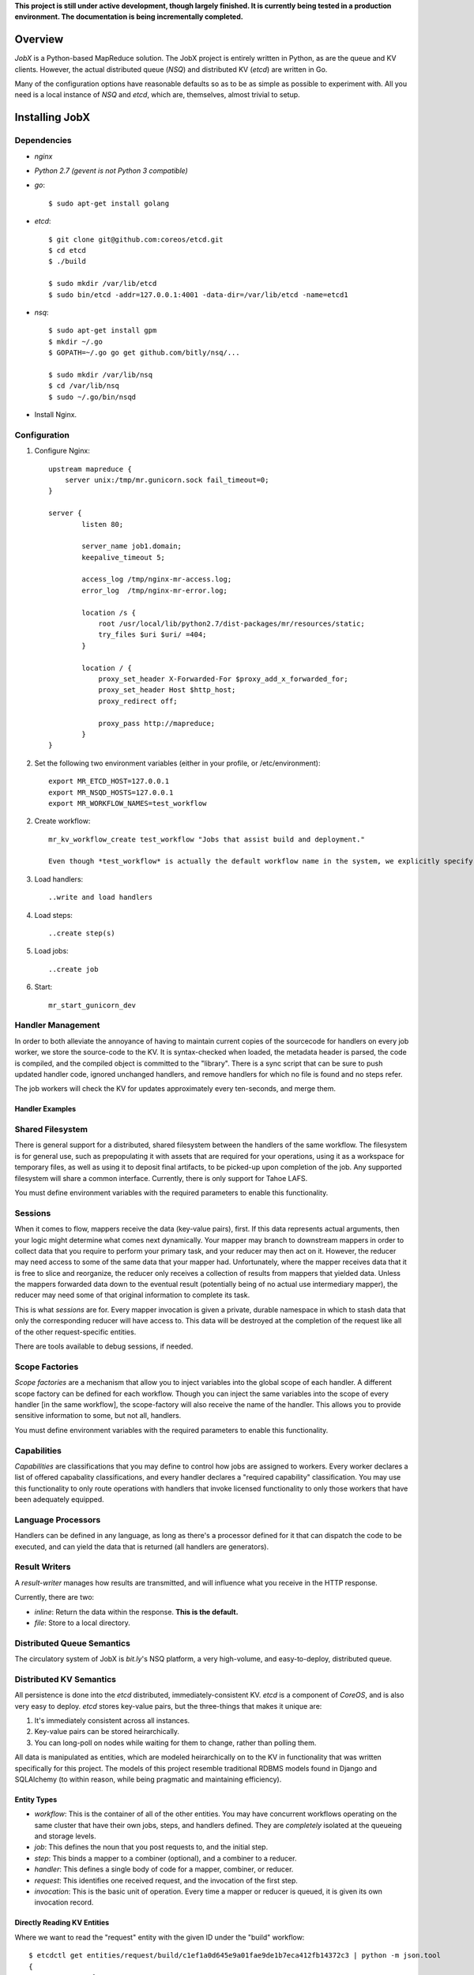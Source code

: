 **This project is still under active development, though largely finished. It is currently being tested in a production environment. The documentation is being incrementally completed.**

========
Overview
========

*JobX* is a Python-based MapReduce solution. The JobX project is entirely written in Python, as are the queue and KV clients. However, the actual distributed queue (*NSQ*) and distributed KV (*etcd*) are written in Go.

Many of the configuration options have reasonable defaults so as to be as simple as possible to experiment with. All you need is a local instance of *NSQ* and *etcd*, which are, themselves, almost trivial to setup.


===============
Installing JobX
===============

------------
Dependencies
------------

- *nginx*
- *Python 2.7 (gevent is not Python 3 compatible)*
- *go*::

    $ sudo apt-get install golang

- *etcd*::

    $ git clone git@github.com:coreos/etcd.git
    $ cd etcd
    $ ./build

    $ sudo mkdir /var/lib/etcd
    $ sudo bin/etcd -addr=127.0.0.1:4001 -data-dir=/var/lib/etcd -name=etcd1

- *nsq*::

    $ sudo apt-get install gpm
    $ mkdir ~/.go
    $ GOPATH=~/.go go get github.com/bitly/nsq/...

    $ sudo mkdir /var/lib/nsq
    $ cd /var/lib/nsq
    $ sudo ~/.go/bin/nsqd

- Install Nginx.

-------------
Configuration
-------------

1. Configure Nginx::

    upstream mapreduce {
        server unix:/tmp/mr.gunicorn.sock fail_timeout=0;
    }

    server {
            listen 80;

            server_name job1.domain;
            keepalive_timeout 5;

            access_log /tmp/nginx-mr-access.log;
            error_log  /tmp/nginx-mr-error.log;

            location /s {
                root /usr/local/lib/python2.7/dist-packages/mr/resources/static;
                try_files $uri $uri/ =404;
            }

            location / {
                proxy_set_header X-Forwarded-For $proxy_add_x_forwarded_for;
                proxy_set_header Host $http_host;
                proxy_redirect off;

                proxy_pass http://mapreduce;
            }
    }

2. Set the following two environment variables (either in your profile, or /etc/environment)::

    export MR_ETCD_HOST=127.0.0.1
    export MR_NSQD_HOSTS=127.0.0.1
    export MR_WORKFLOW_NAMES=test_workflow

2. Create workflow::

    mr_kv_workflow_create test_workflow "Jobs that assist build and deployment."

    Even though *test_workflow* is actually the default workflow name in the system, we explicitly specify it in the variables above so that it's clear how to for when you'll need to with your own workflow.

3. Load handlers::

   ..write and load handlers

4. Load steps::

   ..create step(s)

5. Load jobs::

   ..create job

6. Start::

    mr_start_gunicorn_dev 


------------------
Handler Management
------------------

In order to both alleviate the annoyance of having to maintain current copies of the sourcecode for handlers on every job worker, we store the source-code to the KV. It is syntax-checked when loaded, the metadata header is parsed, the code is compiled, and the compiled object is committed to the "library". There is a sync script that can be sure to push updated handler code, ignored unchanged handlers, and remove handlers for which no file is found and no steps refer.

The job workers will check the KV for updates approximately every ten-seconds, and merge them.


Handler Examples
================


-----------------
Shared Filesystem
-----------------

There is general support for a distributed, shared filesystem between the handlers of the same workflow. The filesystem is for general use, such as prepopulating it with assets that are required for your operations, using it as a workspace for temporary files, as well as using it to deposit final artifacts, to be picked-up upon completion of the job. Any supported filesystem will share a common interface. Currently, there is only support for Tahoe LAFS.

You must define environment variables with the required parameters to enable this functionality.


--------
Sessions
--------

When it comes to flow, mappers receive the data (key-value pairs), first. If this data represents actual arguments, then your logic might determine what comes next dynamically. Your mapper may branch to downstream mappers in order to collect data that you require to perform your primary task, and your reducer may then act on it. However, the reducer may need access to some of the same data that your mapper had. Unfortunately, where the mapper receives data that it is free to slice and reorganize, the reducer only receives a collection of results from mappers that yielded data. Unless the mappers forwarded data down to the eventual result (potentially being of no actual use intermediary mapper), the reducer may need some of that original information to complete its task.

This is what *sessions* are for. Every mapper invocation is given a private, durable namespace in which to stash data that only the corresponding reducer will have access to. This data will be destroyed at the completion of the request like all of the other request-specific entities.

There are tools available to debug sessions, if needed.


---------------
Scope Factories
---------------

*Scope factories* are a mechanism that allow you to inject variables into the global scope of each handler. A different scope factory can be defined for each workflow. Though you can inject the same variables into the scope of every handler [in the same workflow], the scope-factory will also receive the name of the handler. This allows you to provide sensitive information to some, but not all, handlers.

You must define environment variables with the required parameters to enable this functionality.


------------
Capabilities
------------

*Capabilities* are classifications that you may define to control how jobs are assigned to workers. Every worker declares a list of offered capabality classifications, and every handler declares a "required capability" classification. You may use this functionality to only route operations with handlers that invoke licensed functionality to only those workers that have been adequately equipped.


-------------------
Language Processors
-------------------

Handlers can be defined in any language, as long as there's a processor defined for it that can dispatch the code to be executed, and can yield the data that is returned (all handlers are generators).


--------------
Result Writers
--------------

A *result-writer* manages how results are transmitted, and will influence what you receive in the HTTP response.

Currently, there are two:

- *inline*: Return the data within the response. **This is the default.**
- *file*: Store to a local directory.


---------------------------
Distributed Queue Semantics
---------------------------

The circulatory system of JobX is *bit.ly*'s NSQ platform, a very high-volume, and easy-to-deploy, distributed queue.


------------------------
Distributed KV Semantics
------------------------

All persistence is done into the *etcd* distributed, immediately-consistent KV. *etcd* is a component of *CoreOS*, and is also very easy to deploy. *etcd* stores key-value pairs, but the three-things that makes it unique are:

1. It's immediately consistent across all instances.
2. Key-value pairs can be stored heirarchically.
3. You can long-poll on nodes while waiting for them to change, rather than polling them.

All data is manipulated as entities, which are modeled heirarchically on to the KV in functionality that was written specifically for this project. The models of this project resemble traditional RDBMS models found in Django and SQLAlchemy (to within reason, while being pragmatic and maintaining efficiency).


Entity Types
============

- *workflow*: This is the container of all of the other entities. You may have concurrent workflows operating on the same cluster that have their own jobs, steps, and handlers defined. They are *completely* isolated at the queueing and storage levels.
- *job*: This defines the noun that you post requests to, and the initial step.
- *step*: This binds a mapper to a combiner (optional), and a combiner to a reducer.
- *handler*: This defines a single body of code for a mapper, combiner, or reducer.
- *request*: This identifies one received request, and the invocation of the first step.
- *invocation*: This is the basic unit of operation. Every time a mapper or reducer is queued, it is given its own invocation record.


Directly Reading KV Entities
============================

Where we want to read the "request" entity with the given ID under the "build" workflow::

    $ etcdctl get entities/request/build/c1ef1a0d645e9a01fae9de1b7eca412fb14372c3 | python -m json.tool 
    {
        "context": {
            "requester_ip": "127.0.0.1"
        },
        "done": true,
        "failed_invocation_id": null,
        "invocation_id": "3c7494eb9f521d39e8609733a6d3988100540abb",
        "job_name": "obfuscate_for_clients",
        "workflow_name": "build"
    }


-------
Tracing
-------

When one of your handlers eventually starts chronically raising an exception, it'll be critical to be able to investigate it. The following tools are available, and take advantage of a common *tracing* functionality.

Note that in order to be able to do anything, you need to disable request-cleanup. Otherwise, every request will be immediately queued and destroyed after a result is achieved.


Generating a Physical Graph Using Graphviz
==========================================


Generating an Invocation Tree from the Command-Line
===================================================


Dumping the Invocation Tree and Data from the Command-Line
==========================================================


========
Advanced
========

--------------------
KV Queue Collections
--------------------

-------------------
KV Tree Collections
-------------------


